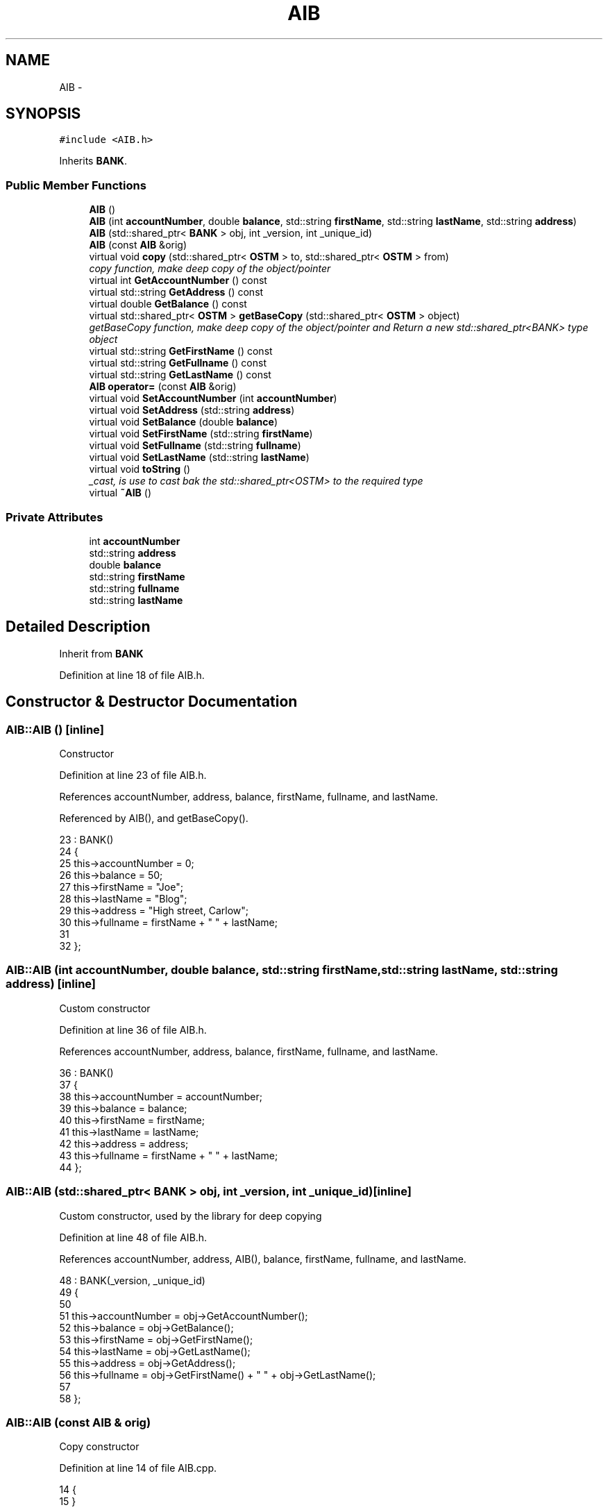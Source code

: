 .TH "AIB" 3 "Sun Apr 1 2018" "C++ Software transactional Memory" \" -*- nroff -*-
.ad l
.nh
.SH NAME
AIB \- 
.SH SYNOPSIS
.br
.PP
.PP
\fC#include <AIB\&.h>\fP
.PP
Inherits \fBBANK\fP\&.
.SS "Public Member Functions"

.in +1c
.ti -1c
.RI "\fBAIB\fP ()"
.br
.ti -1c
.RI "\fBAIB\fP (int \fBaccountNumber\fP, double \fBbalance\fP, std::string \fBfirstName\fP, std::string \fBlastName\fP, std::string \fBaddress\fP)"
.br
.ti -1c
.RI "\fBAIB\fP (std::shared_ptr< \fBBANK\fP > obj, int _version, int _unique_id)"
.br
.ti -1c
.RI "\fBAIB\fP (const \fBAIB\fP &orig)"
.br
.ti -1c
.RI "virtual void \fBcopy\fP (std::shared_ptr< \fBOSTM\fP > to, std::shared_ptr< \fBOSTM\fP > from)"
.br
.RI "\fIcopy function, make deep copy of the object/pointer \fP"
.ti -1c
.RI "virtual int \fBGetAccountNumber\fP () const "
.br
.ti -1c
.RI "virtual std::string \fBGetAddress\fP () const "
.br
.ti -1c
.RI "virtual double \fBGetBalance\fP () const "
.br
.ti -1c
.RI "virtual std::shared_ptr< \fBOSTM\fP > \fBgetBaseCopy\fP (std::shared_ptr< \fBOSTM\fP > object)"
.br
.RI "\fIgetBaseCopy function, make deep copy of the object/pointer and Return a new std::shared_ptr<BANK> type object \fP"
.ti -1c
.RI "virtual std::string \fBGetFirstName\fP () const "
.br
.ti -1c
.RI "virtual std::string \fBGetFullname\fP () const "
.br
.ti -1c
.RI "virtual std::string \fBGetLastName\fP () const "
.br
.ti -1c
.RI "\fBAIB\fP \fBoperator=\fP (const \fBAIB\fP &orig)"
.br
.ti -1c
.RI "virtual void \fBSetAccountNumber\fP (int \fBaccountNumber\fP)"
.br
.ti -1c
.RI "virtual void \fBSetAddress\fP (std::string \fBaddress\fP)"
.br
.ti -1c
.RI "virtual void \fBSetBalance\fP (double \fBbalance\fP)"
.br
.ti -1c
.RI "virtual void \fBSetFirstName\fP (std::string \fBfirstName\fP)"
.br
.ti -1c
.RI "virtual void \fBSetFullname\fP (std::string \fBfullname\fP)"
.br
.ti -1c
.RI "virtual void \fBSetLastName\fP (std::string \fBlastName\fP)"
.br
.ti -1c
.RI "virtual void \fBtoString\fP ()"
.br
.RI "\fI_cast, is use to cast bak the std::shared_ptr<OSTM> to the required type \fP"
.ti -1c
.RI "virtual \fB~AIB\fP ()"
.br
.in -1c
.SS "Private Attributes"

.in +1c
.ti -1c
.RI "int \fBaccountNumber\fP"
.br
.ti -1c
.RI "std::string \fBaddress\fP"
.br
.ti -1c
.RI "double \fBbalance\fP"
.br
.ti -1c
.RI "std::string \fBfirstName\fP"
.br
.ti -1c
.RI "std::string \fBfullname\fP"
.br
.ti -1c
.RI "std::string \fBlastName\fP"
.br
.in -1c
.SH "Detailed Description"
.PP 
Inherit from \fBBANK\fP 
.PP
Definition at line 18 of file AIB\&.h\&.
.SH "Constructor & Destructor Documentation"
.PP 
.SS "AIB::AIB ()\fC [inline]\fP"
Constructor 
.PP
Definition at line 23 of file AIB\&.h\&.
.PP
References accountNumber, address, balance, firstName, fullname, and lastName\&.
.PP
Referenced by AIB(), and getBaseCopy()\&.
.PP
.nf
23          : BANK()
24     {
25         this->accountNumber = 0;
26         this->balance = 50;
27         this->firstName = "Joe";
28         this->lastName = "Blog";
29         this->address = "High street, Carlow";
30         this->fullname = firstName + " " + lastName;
31     
32     };
.fi
.SS "AIB::AIB (int accountNumber, double balance, std::string firstName, std::string lastName, std::string address)\fC [inline]\fP"
Custom constructor 
.PP
Definition at line 36 of file AIB\&.h\&.
.PP
References accountNumber, address, balance, firstName, fullname, and lastName\&.
.PP
.nf
36                                                                                                       : BANK()
37     {
38         this->accountNumber = accountNumber;
39         this->balance = balance;
40         this->firstName = firstName;
41         this->lastName = lastName;
42         this->address = address;
43         this->fullname = firstName + " " + lastName;
44     }; 
.fi
.SS "AIB::AIB (std::shared_ptr< \fBBANK\fP > obj, int _version, int _unique_id)\fC [inline]\fP"
Custom constructor, used by the library for deep copying 
.PP
Definition at line 48 of file AIB\&.h\&.
.PP
References accountNumber, address, AIB(), balance, firstName, fullname, and lastName\&.
.PP
.nf
48                                                               : BANK(_version, _unique_id)
49     {
50         
51         this->accountNumber = obj->GetAccountNumber();
52         this->balance = obj->GetBalance();
53         this->firstName = obj->GetFirstName();
54         this->lastName = obj->GetLastName();
55         this->address = obj->GetAddress();
56         this->fullname = obj->GetFirstName() + " " + obj->GetLastName(); 
57         
58     };
.fi
.SS "AIB::AIB (const \fBAIB\fP & orig)"
Copy constructor 
.PP
Definition at line 14 of file AIB\&.cpp\&.
.PP
.nf
14                         {
15 }
.fi
.SS "AIB::~AIB ()\fC [virtual]\fP"
de-constructor 
.PP
Definition at line 17 of file AIB\&.cpp\&.
.PP
Referenced by operator=()\&.
.PP
.nf
17           {
18 }
.fi
.SH "Member Function Documentation"
.PP 
.SS "void AIB::copy (std::shared_ptr< \fBOSTM\fP > to, std::shared_ptr< \fBOSTM\fP > from)\fC [virtual]\fP"

.PP
copy function, make deep copy of the object/pointer 
.PP
\fBParameters:\fP
.RS 4
\fIobjTO\fP is a std::shared_ptr<BANK> type object casted back from std::shared_ptr<OSTM> 
.br
\fIobjFROM\fP is a std::shared_ptr<BANK> type object casted back from std::shared_ptr<OSTM> 
.RE
.PP

.PP
Reimplemented from \fBOSTM\fP\&.
.PP
Definition at line 37 of file AIB\&.cpp\&.
.PP
References OSTM::Set_Unique_ID()\&.
.PP
Referenced by operator=()\&.
.PP
.nf
37                                                               {
38 
39     std::shared_ptr<AIB> objTO = std::dynamic_pointer_cast<AIB>(to);
40     std::shared_ptr<AIB> objFROM = std::dynamic_pointer_cast<AIB>(from);
41     objTO->Set_Unique_ID(objFROM->Get_Unique_ID());
42     objTO->Set_Version(objFROM->Get_Version());
43     objTO->SetAccountNumber(objFROM->GetAccountNumber());
44     objTO->SetBalance(objFROM->GetBalance());
45 }
.fi
.SS "int AIB::GetAccountNumber () const\fC [virtual]\fP"

.PP
Reimplemented from \fBBANK\fP\&.
.PP
Definition at line 81 of file AIB\&.cpp\&.
.PP
References accountNumber\&.
.PP
Referenced by operator=(), and toString()\&.
.PP
.nf
81                                 {
82     return accountNumber;
83 }
.fi
.SS "std::string AIB::GetAddress () const\fC [virtual]\fP"

.PP
Reimplemented from \fBBANK\fP\&.
.PP
Definition at line 65 of file AIB\&.cpp\&.
.PP
References address\&.
.PP
Referenced by operator=()\&.
.PP
.nf
65                                 {
66     return address;
67 }
.fi
.SS "double AIB::GetBalance () const\fC [virtual]\fP"

.PP
Reimplemented from \fBBANK\fP\&.
.PP
Definition at line 73 of file AIB\&.cpp\&.
.PP
References balance\&.
.PP
Referenced by operator=(), and toString()\&.
.PP
.nf
73                              {
74     return balance;
75 }
.fi
.SS "std::shared_ptr< \fBOSTM\fP > AIB::getBaseCopy (std::shared_ptr< \fBOSTM\fP > object)\fC [virtual]\fP"

.PP
getBaseCopy function, make deep copy of the object/pointer and Return a new std::shared_ptr<BANK> type object 
.PP
\fBParameters:\fP
.RS 4
\fIobjTO\fP is a \fBBANK\fP type pointer for casting 
.br
\fIobj\fP is a std::shared_ptr<BANK> return type 
.RE
.PP

.PP
Reimplemented from \fBOSTM\fP\&.
.PP
Definition at line 24 of file AIB\&.cpp\&.
.PP
References AIB()\&.
.PP
Referenced by operator=()\&.
.PP
.nf
25 {
26 
27     std::shared_ptr<BANK> objTO = std::dynamic_pointer_cast<BANK>(object);
28     std::shared_ptr<BANK> obj(new AIB(objTO, object->Get_Version(),object->Get_Unique_ID()));
29     std::shared_ptr<OSTM> ostm_obj = std::dynamic_pointer_cast<OSTM>(obj);
30     return ostm_obj;
31 }
.fi
.SS "std::string AIB::GetFirstName () const\fC [virtual]\fP"

.PP
Reimplemented from \fBBANK\fP\&.
.PP
Definition at line 97 of file AIB\&.cpp\&.
.PP
References firstName\&.
.PP
Referenced by operator=(), and toString()\&.
.PP
.nf
97                                   {
98     return firstName;
99 }
.fi
.SS "std::string AIB::GetFullname () const\fC [virtual]\fP"

.PP
Reimplemented from \fBBANK\fP\&.
.PP
Definition at line 105 of file AIB\&.cpp\&.
.PP
References fullname\&.
.PP
Referenced by operator=()\&.
.PP
.nf
105                                  {
106     return fullname;
107 }
.fi
.SS "std::string AIB::GetLastName () const\fC [virtual]\fP"

.PP
Reimplemented from \fBBANK\fP\&.
.PP
Definition at line 89 of file AIB\&.cpp\&.
.PP
References lastName\&.
.PP
Referenced by operator=(), and toString()\&.
.PP
.nf
89                                  {
90     return lastName;
91 }
.fi
.SS "\fBAIB\fP AIB::operator= (const \fBAIB\fP & orig)\fC [inline]\fP"
Operator 
.PP
Definition at line 66 of file AIB\&.h\&.
.PP
References accountNumber, address, balance, copy(), firstName, fullname, GetAccountNumber(), GetAddress(), GetBalance(), getBaseCopy(), GetFirstName(), GetFullname(), GetLastName(), lastName, SetAccountNumber(), SetAddress(), SetBalance(), SetFirstName(), SetFullname(), SetLastName(), toString(), and ~AIB()\&.
.PP
.nf
66 {};
.fi
.SS "void AIB::SetAccountNumber (int accountNumber)\fC [virtual]\fP"

.PP
Reimplemented from \fBBANK\fP\&.
.PP
Definition at line 77 of file AIB\&.cpp\&.
.PP
References accountNumber\&.
.PP
Referenced by operator=()\&.
.PP
.nf
77                                             {
78     this->accountNumber = accountNumber;
79 }
.fi
.SS "void AIB::SetAddress (std::string address)\fC [virtual]\fP"

.PP
Reimplemented from \fBBANK\fP\&.
.PP
Definition at line 61 of file AIB\&.cpp\&.
.PP
References address\&.
.PP
Referenced by operator=()\&.
.PP
.nf
61                                       {
62     this->address = address;
63 }
.fi
.SS "void AIB::SetBalance (double balance)\fC [virtual]\fP"

.PP
Reimplemented from \fBBANK\fP\&.
.PP
Definition at line 69 of file AIB\&.cpp\&.
.PP
References balance\&.
.PP
Referenced by operator=()\&.
.PP
.nf
69                                    {
70     this->balance = balance;
71 }
.fi
.SS "void AIB::SetFirstName (std::string firstName)\fC [virtual]\fP"

.PP
Reimplemented from \fBBANK\fP\&.
.PP
Definition at line 93 of file AIB\&.cpp\&.
.PP
References firstName\&.
.PP
Referenced by operator=()\&.
.PP
.nf
93                                           {
94     this->firstName = firstName;
95 }
.fi
.SS "void AIB::SetFullname (std::string fullname)\fC [virtual]\fP"

.PP
Reimplemented from \fBBANK\fP\&.
.PP
Definition at line 101 of file AIB\&.cpp\&.
.PP
References fullname\&.
.PP
Referenced by operator=()\&.
.PP
.nf
101                                         {
102     this->fullname = fullname;
103 }
.fi
.SS "void AIB::SetLastName (std::string lastName)\fC [virtual]\fP"

.PP
Reimplemented from \fBBANK\fP\&.
.PP
Definition at line 85 of file AIB\&.cpp\&.
.PP
References lastName\&.
.PP
Referenced by operator=()\&.
.PP
.nf
85                                         {
86     this->lastName = lastName;
87 }
.fi
.SS "void AIB::toString ()\fC [virtual]\fP"

.PP
_cast, is use to cast bak the std::shared_ptr<OSTM> to the required type toString function, displays the object values in formatted way 
.PP
Reimplemented from \fBOSTM\fP\&.
.PP
Definition at line 56 of file AIB\&.cpp\&.
.PP
References OSTM::Get_Unique_ID(), OSTM::Get_Version(), GetAccountNumber(), GetBalance(), GetFirstName(), and GetLastName()\&.
.PP
Referenced by operator=()\&.
.PP
.nf
57 {
58     std::cout << "\nAIB BANK" << "\nUnique ID : " << this->Get_Unique_ID() << "\nInt account : " << this->GetAccountNumber() << "\nDouble value : " << this->GetBalance() << "\nFirst name: " << this->GetFirstName() << "\nLast name : " << this->GetLastName()  << "\nVersion number : " << this->Get_Version() << std::endl;
59 }
.fi
.SH "Member Data Documentation"
.PP 
.SS "int AIB::accountNumber\fC [private]\fP"

.PP
Definition at line 100 of file AIB\&.h\&.
.PP
Referenced by AIB(), GetAccountNumber(), operator=(), and SetAccountNumber()\&.
.SS "std::string AIB::address\fC [private]\fP"

.PP
Definition at line 102 of file AIB\&.h\&.
.PP
Referenced by AIB(), GetAddress(), operator=(), and SetAddress()\&.
.SS "double AIB::balance\fC [private]\fP"

.PP
Definition at line 101 of file AIB\&.h\&.
.PP
Referenced by AIB(), GetBalance(), operator=(), and SetBalance()\&.
.SS "std::string AIB::firstName\fC [private]\fP"

.PP
Definition at line 98 of file AIB\&.h\&.
.PP
Referenced by AIB(), GetFirstName(), operator=(), and SetFirstName()\&.
.SS "std::string AIB::fullname\fC [private]\fP"

.PP
Definition at line 97 of file AIB\&.h\&.
.PP
Referenced by AIB(), GetFullname(), operator=(), and SetFullname()\&.
.SS "std::string AIB::lastName\fC [private]\fP"

.PP
Definition at line 99 of file AIB\&.h\&.
.PP
Referenced by AIB(), GetLastName(), operator=(), and SetLastName()\&.

.SH "Author"
.PP 
Generated automatically by Doxygen for C++ Software transactional Memory from the source code\&.
